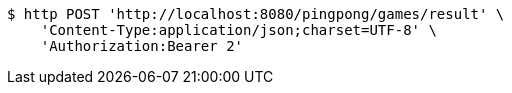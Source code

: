 [source,bash]
----
$ http POST 'http://localhost:8080/pingpong/games/result' \
    'Content-Type:application/json;charset=UTF-8' \
    'Authorization:Bearer 2'
----